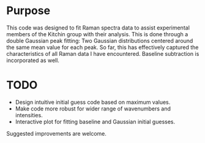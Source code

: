 * Purpose
This code was designed to fit Raman spectra data to assist experimental members of the Kitchin group with their analysis. This is done through a double Gaussian peak fitting: Two Gaussian distributions centered around the same mean value for each peak. So far, this has effectively captured the characteristics of all Raman data I have encountered. Baseline subtraction is incorporated as well.

* TODO
- Design intuitive initial guess code based on maximum values.
- Make code more robust for wider range of wavenumbers and intensities.
- Interactive plot for fitting baseline and Gaussian initial guesses. 


Suggested improvements are welcome.
